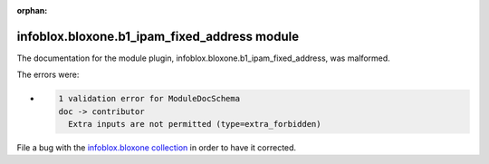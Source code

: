 .. Document meta section

:orphan:

.. meta::
  :antsibull-docs: 2.15.0

.. Document body

.. Anchors

.. _ansible_collections.infoblox.bloxone.b1_ipam_fixed_address_module:

.. Title

infoblox.bloxone.b1_ipam_fixed_address module
+++++++++++++++++++++++++++++++++++++++++++++


The documentation for the module plugin, infoblox.bloxone.b1_ipam_fixed_address,  was malformed.

The errors were:

* .. code-block:: text

        1 validation error for ModuleDocSchema
        doc -> contributor
          Extra inputs are not permitted (type=extra_forbidden)


File a bug with the `infoblox.bloxone collection <https://github.com/infobloxopen/bloxone-ansible/issues>`_ in order to have it corrected.
